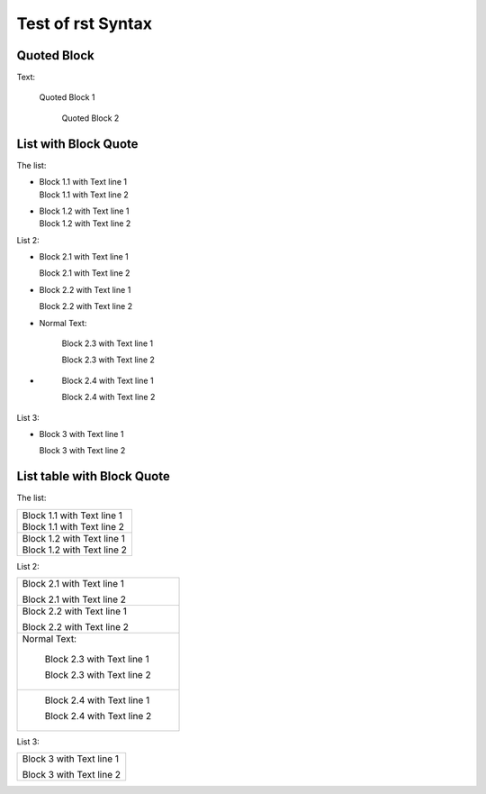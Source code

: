 ##################
Test of rst Syntax
##################

Quoted Block
------------

Text:

   Quoted Block 1

      Quoted Block 2

List with Block Quote
---------------------

The list:


-  |   Block 1.1 with Text line 1
   |   Block 1.1 with Text line 2
- 
   |   Block 1.2 with Text line 1
   |   Block 1.2 with Text line 2


List 2:

-     Block 2.1 with Text line 1

      Block 2.1 with Text line 2
-
      Block 2.2 with Text line 1

      Block 2.2 with Text line 2
-  Normal Text:

      Block 2.3 with Text line 1

      Block 2.3 with Text line 2
-  \ 

      Block 2.4 with Text line 1

      Block 2.4 with Text line 2

List 3:

- Block 3 with Text line 1

  Block 3 with Text line 2


List table with Block Quote
---------------------------

The list:

.. list-table::

   * -  |   Block 1.1 with Text line 1
        |   Block 1.1 with Text line 2
   * - 
        |   Block 1.2 with Text line 1
        |   Block 1.2 with Text line 2


List 2:

.. list-table::

   * -    Block 2.1 with Text line 1

          Block 2.1 with Text line 2
   * -
          Block 2.2 with Text line 1

          Block 2.2 with Text line 2
   * - Normal Text:

          Block 2.3 with Text line 1

          Block 2.3 with Text line 2
   * - \ 

          Block 2.4 with Text line 1

          Block 2.4 with Text line 2

List 3:

.. list-table::

   * - Block 3 with Text line 1

       Block 3 with Text line 2
